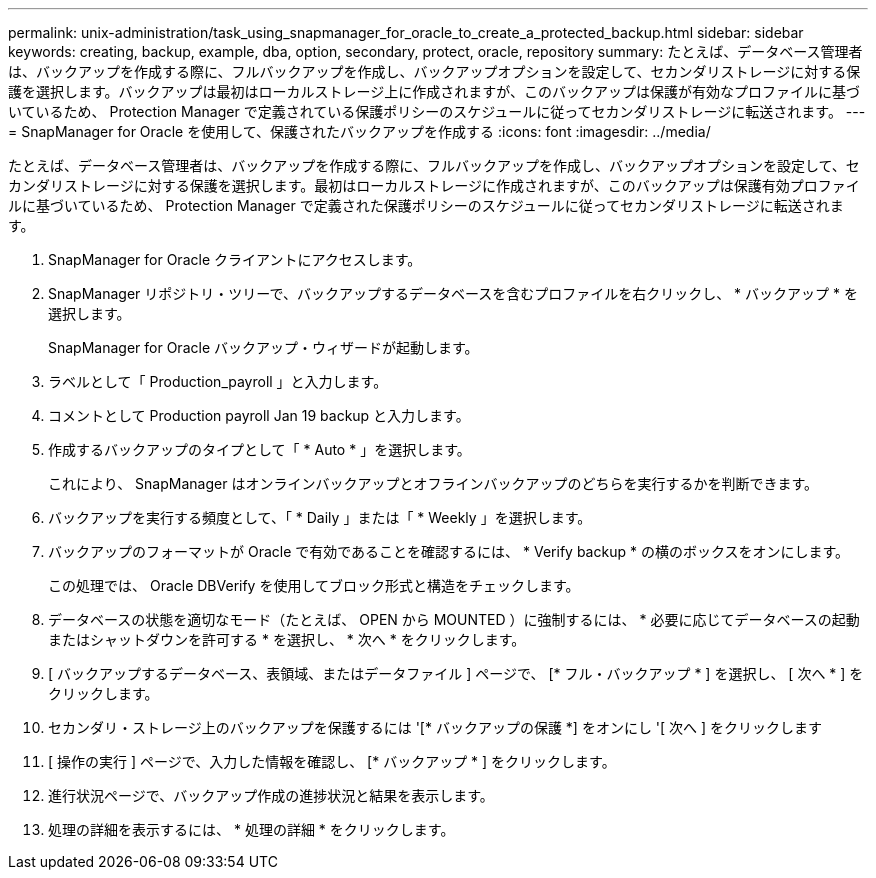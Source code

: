 ---
permalink: unix-administration/task_using_snapmanager_for_oracle_to_create_a_protected_backup.html 
sidebar: sidebar 
keywords: creating, backup, example, dba, option, secondary, protect, oracle, repository 
summary: たとえば、データベース管理者は、バックアップを作成する際に、フルバックアップを作成し、バックアップオプションを設定して、セカンダリストレージに対する保護を選択します。バックアップは最初はローカルストレージ上に作成されますが、このバックアップは保護が有効なプロファイルに基づいているため、 Protection Manager で定義されている保護ポリシーのスケジュールに従ってセカンダリストレージに転送されます。 
---
= SnapManager for Oracle を使用して、保護されたバックアップを作成する
:icons: font
:imagesdir: ../media/


[role="lead"]
たとえば、データベース管理者は、バックアップを作成する際に、フルバックアップを作成し、バックアップオプションを設定して、セカンダリストレージに対する保護を選択します。最初はローカルストレージに作成されますが、このバックアップは保護有効プロファイルに基づいているため、 Protection Manager で定義された保護ポリシーのスケジュールに従ってセカンダリストレージに転送されます。

. SnapManager for Oracle クライアントにアクセスします。
. SnapManager リポジトリ・ツリーで、バックアップするデータベースを含むプロファイルを右クリックし、 * バックアップ * を選択します。
+
SnapManager for Oracle バックアップ・ウィザードが起動します。

. ラベルとして「 Production_payroll 」と入力します。
. コメントとして Production payroll Jan 19 backup と入力します。
. 作成するバックアップのタイプとして「 * Auto * 」を選択します。
+
これにより、 SnapManager はオンラインバックアップとオフラインバックアップのどちらを実行するかを判断できます。

. バックアップを実行する頻度として、「 * Daily 」または「 * Weekly 」を選択します。
. バックアップのフォーマットが Oracle で有効であることを確認するには、 * Verify backup * の横のボックスをオンにします。
+
この処理では、 Oracle DBVerify を使用してブロック形式と構造をチェックします。

. データベースの状態を適切なモード（たとえば、 OPEN から MOUNTED ）に強制するには、 * 必要に応じてデータベースの起動またはシャットダウンを許可する * を選択し、 * 次へ * をクリックします。
. [ バックアップするデータベース、表領域、またはデータファイル ] ページで、 [* フル・バックアップ * ] を選択し、 [ 次へ * ] をクリックします。
. セカンダリ・ストレージ上のバックアップを保護するには '[* バックアップの保護 *] をオンにし '[ 次へ ] をクリックします
. [ 操作の実行 ] ページで、入力した情報を確認し、 [* バックアップ * ] をクリックします。
. 進行状況ページで、バックアップ作成の進捗状況と結果を表示します。
. 処理の詳細を表示するには、 * 処理の詳細 * をクリックします。

